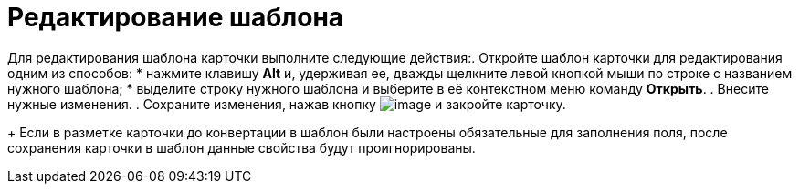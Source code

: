 = Редактирование шаблона

Для редактирования шаблона карточки выполните следующие действия:. Откройте шаблон карточки для редактирования одним из способов:
* нажмите клавишу *Alt* и, удерживая ее, дважды щелкните левой кнопкой мыши по строке с названием нужного шаблона;
* выделите строку нужного шаблона и выберите в её контекстном меню команду *Открыть*.
. Внесите нужные изменения.
. Сохраните изменения, нажав кнопку image:buttons/save.png[image] и закройте карточку.
+
Если в разметке карточки до конвертации в шаблон были настроены обязательные для заполнения поля, после сохранения карточки в шаблон данные свойства будут проигнорированы.
